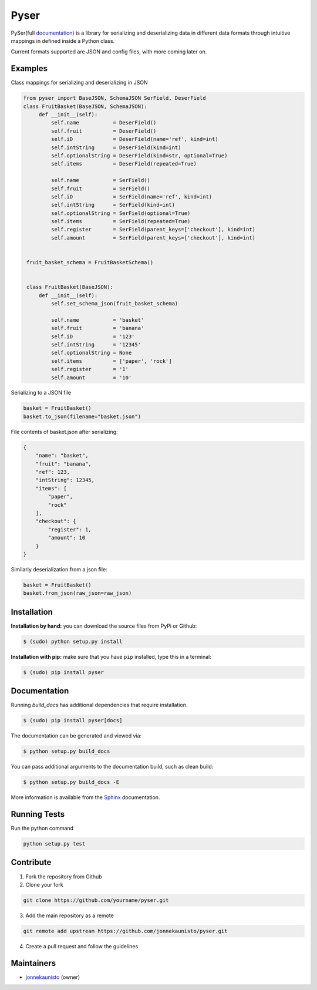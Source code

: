 Pyser
======
.. image:: https://badge.fury.io/py/pyser.svg
    :target: https://badge.fury.io/py/pyser
    :alt: PySer page on the Python Package Index
.. image:: https://github.com/jonnekaunisto/pyser/workflows/Python%20package/badge.svg
  :target: https://github.com/jonnekaunisto/pyser/actions
.. image:: https://codecov.io/gh/jonnekaunisto/pyser/branch/master/graph/badge.svg
  :target: https://codecov.io/gh/jonnekaunisto/pyser

PySer(full documentation_) is a library for serializing and deserializing data in different data formats through intuitive mappings in defined inside a Python class.

Current formats supported are JSON and config files, with more coming later on.

Examples
--------

Class mappings for serializing and deserializing in JSON

.. code:: python

   from pyser import BaseJSON, SchemaJSON SerField, DeserField
   class FruitBasket(BaseJSON, SchemaJSON):
        def __init__(self):
            self.name           = DeserField()
            self.fruit          = DeserField()
            self.iD             = DeserField(name='ref', kind=int)
            self.intString      = DeserField(kind=int)
            self.optionalString = DeserField(kind=str, optional=True)
            self.items          = DeserField(repeated=True)

            self.name           = SerField()
            self.fruit          = SerField()
            self.iD             = SerField(name='ref', kind=int)
            self.intString      = SerField(kind=int)
            self.optionalString = SerField(optional=True)
            self.items          = SerField(repeated=True)
            self.register       = SerField(parent_keys=['checkout'], kind=int)
            self.amount         = SerField(parent_keys=['checkout'], kind=int)


    fruit_basket_schema = FruitBasketSchema()


    class FruitBasket(BaseJSON):
        def __init__(self):
            self.set_schema_json(fruit_basket_schema)

            self.name           = 'basket'
            self.fruit          = 'banana'
            self.iD             = '123'
            self.intString      = '12345'
            self.optionalString = None
            self.items          = ['paper', 'rock']
            self.register       = '1'
            self.amount         = '10'


Serializing to a JSON file

.. code:: python

    basket = FruitBasket()
    basket.to_json(filename="basket.json")

File contents of basket.json after serializing:

.. code:: json

    {
        "name": "basket",
        "fruit": "banana",
        "ref": 123,
        "intString": 12345,
        "items": [
            "paper",
            "rock"
        ],
        "checkout": {
            "register": 1,
            "amount": 10
        }
    }

Similarly deserialization from a json file:

.. code:: Python

    basket = FruitBasket()
    basket.from_json(raw_json=raw_json)

Installation
------------

**Installation by hand:** you can download the source files from PyPi or Github:

.. code:: bash

    $ (sudo) python setup.py install

**Installation with pip:** make sure that you have ``pip`` installed, type this in a terminal:

.. code:: bash

    $ (sudo) pip install pyser

Documentation
-------------

Running `build_docs` has additional dependencies that require installation.

.. code:: bash

    $ (sudo) pip install pyser[docs]

The documentation can be generated and viewed via:

.. code:: bash

    $ python setup.py build_docs

You can pass additional arguments to the documentation build, such as clean build:

.. code:: bash

    $ python setup.py build_docs -E

More information is available from the `Sphinx`_ documentation.

Running Tests
-------------
Run the python command

.. code:: bash 

   python setup.py test

Contribute
----------
1. Fork the repository from Github
2. Clone your fork 

.. code:: bash 

   git clone https://github.com/yourname/pyser.git

3. Add the main repository as a remote

.. code:: bash

    git remote add upstream https://github.com/jonnekaunisto/pyser.git

4. Create a pull request and follow the guidelines


Maintainers
-----------
- jonnekaunisto_ (owner)


.. PySer links
.. _documentation: https://pyser.readthedocs.io/en/latest/

.. Software, Tools, Libraries
.. _`Sphinx`: https://www.sphinx-doc.org/en/master/setuptools.html

.. People
.. _jonnekaunisto: https://github.com/jonnekaunisto


